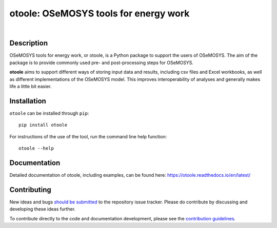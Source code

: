 ==================================================
otoole: OSeMOSYS tools for energy work
==================================================

.. image:: https://joss.theoj.org/papers/e93a191ae795b171beff782a68fdc467/status.svg
    :target: https://joss.theoj.org/papers/e93a191ae795b171beff782a68fdc467
    :alt: JOSS status

.. image:: https://img.shields.io/pypi/v/otoole.svg
    :target: https://pypi.org/project/otoole/
    :alt: PyPI

.. image:: https://img.shields.io/badge/code%20style-black-000000.svg
    :target: https://github.com/psf/black
    :alt: Code Style

.. image:: https://img.shields.io/badge/python-3.9_|_3.10_|_3.11-blue.svg
    :target: https://crate.io/packages/otoole/
    :alt: Python Version

.. image:: https://img.shields.io/badge/License-MIT-green.svg
    :target: https://opensource.org/licenses/MIT
    :alt: License

|

.. image:: https://coveralls.io/repos/github/OSeMOSYS/otoole/badge.svg?branch=master&kill_cache=1
    :target: https://coveralls.io/github/OSeMOSYS/otoole?branch=master
    :alt: Code Coverage

.. image:: https://github.com/OSeMOSYS/otoole/actions/workflows/python.yaml/badge.svg?branch=master
    :target: https://github.com/OSeMOSYS/otoole/actions/workflows/python.yaml
    :alt: GitHub CI

.. image:: https://readthedocs.org/projects/otoole/badge/?version=latest
    :target: https://otoole.readthedocs.io/en/latest/?badge=latest
    :alt: Documentation Status

Description
===========

OSeMOSYS tools for energy work, or otoole, is a Python package
to support the users of OSeMOSYS. The aim of the package is to provide commonly
used pre- and post-processing steps for OSeMOSYS.

**otoole** aims to support different ways of storing input data and results,
including csv files and Excel workbooks, as well as different implementations
of the OSeMOSYS model. This improves interoperability of analyses and
generally makes life a little bit easier.

.. image:: docs/_static/workflow.png

Installation
============

``otoole`` can be installed through ``pip``::

    pip install otoole

For instructions of the use of the tool, run the command line help function::

    otoole --help

Documentation
=============
Detailed documentation of otoole, including examples, can be found here:
https://otoole.readthedocs.io/en/latest/

Contributing
============

New ideas and bugs `should be submitted <https://github.com/OSeMOSYS/otoole/issues/new>`_
to the repository issue tracker. Please do contribute by discussing and developing these
ideas further.

To contribute directly to the code and documentation development, please see
the `contribution guidelines <https://otoole.readthedocs.io/en/latest/contributing.html>`_.
